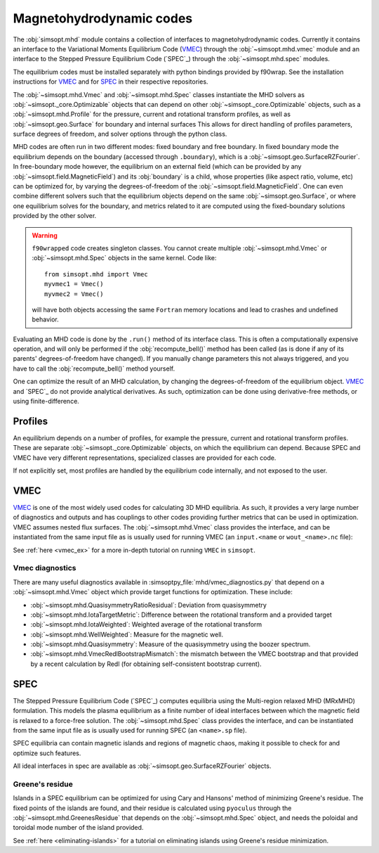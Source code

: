 Magnetohydrodynamic codes
-------------------------

.. _SPEC: https://github.com/PrincetonUniversity/SPEC
.. _VMEC: https://github.com/hiddenSymmetries/vmec2000

The :obj:`simsopt.mhd` module contains a collection of interfaces to magnetohydrodynamic codes. 
Currently it contains an interface to the Variational Moments Equilibrium Code (`VMEC`_) through the :obj:`~simsopt.mhd.vmec` module and an interface to the Stepped
Pressure Equilibrium Code (`SPEC`_) through the :obj:`~simsopt.mhd.spec` modules.

The equilibrium codes must be installed separately with python bindings provided by f90wrap. 
See the installation instructions for `VMEC`_ and for `SPEC <https://github.com/PrincetonUniversity/SPEC/blob/master/compilation_instructions.md>`_ in their respective repositories.

The :obj:`~simsopt.mhd.Vmec` and :obj:`~simsopt.mhd.Spec` classes instantiate the MHD solvers as :obj:`~simsopt._core.Optimizable` objects that can depend on other :obj:`~simsopt._core.Optimizable` objects, such as a :obj:`~simsopt.mhd.Profile` for the pressure, current and rotational transform profiles, as well as :obj:`~simsopt.geo.Surface` for boundary and internal surfaces
This allows for direct handling of profiles parameters, surface degrees of freedom, and solver options through the python class.

MHD codes are often run in two different modes: fixed boundary and free boundary.
In fixed boundary mode the equilibrium depends on the boundary (accessed through ``.boundary``), which is a :obj:`~simsopt.geo.SurfaceRZFourier`. 
In free-boundary mode however, the equilibrium on an external field (which can be provided by any :obj:`~simsopt.field.MagneticField`) and its :obj:`boundary` is a child, whose properties (like aspect ratio, volume, etc) can be optimized for, by varying the degrees-of-freedom of the :obj:`~simsopt.field.MagneticField`.  
One can even combine different solvers such that the equilibrium objects depend on the same :obj:`~simsopt.geo.Surface`, or where one equilibrium solves for the boundary, and metrics related to it are computed using the fixed-boundary
solutions provided by the other solver. 

.. warning::
    ``f90wrapped`` code creates singleton classes. You cannot create multiple 
    :obj:`~simsopt.mhd.Vmec` or :obj:`~simsopt.mhd.Spec` objects in the same kernel. Code like:

    :: 

        from simsopt.mhd import Vmec
        myvmec1 = Vmec()
        myvmec2 = Vmec()

    will have both objects accessing the same ``Fortran`` memory locations
    and lead to crashes and undefined behavior.


Evaluating an MHD code is done by the ``.run()`` method of its interface class. 
This is often a computationally expensive operation, and will only 
be performed if the :obj:`recompute_bell()` method has been called 
(as is done if any of its parents' degrees-of-freedom have changed).
If you manually change parameters this not always triggered, and you
have to call the :obj:`recompute_bell()` method
yourself. 

One can optimize the result of an MHD calculation, by changing
the degrees-of-freedom of the equilibrium object. 
`VMEC`_ and `SPEC`_ do not provide analytical derivatives. 
As such, optimization can be done using derivative-free methods, or 
using finite-difference. 

Profiles
~~~~~~~~

An equilibrium depends on a number of profiles, for example the pressure, current and rotational transform profiles. 
These are separate :obj:`~simsopt._core.Optimizable` objects, on which the equilibrium can depend. 
Because SPEC and VMEC have very different representations, specialized classes
are provided for each code. 

If not explicitly set, most profiles are handled by the equilibrium code 
internally, and not exposed to the user.

..
  TBD: The :ref:`running-vmec` tutorial contains more detailed information about profiles and using them with ``VMEC``.


VMEC
~~~~
`VMEC`_ is one of the most widely used codes for calculating 3D MHD equilibria. 
As such, it provides a very large number of diagnostics and outputs and has 
couplings to other codes providing further metrics that can be used in 
optimization. 
VMEC assumes nested flux surfaces. 
The :obj:`~simsopt.mhd.Vmec` class provides the interface, and can be instantiated from the same input file as is usually used for running VMEC (an ``input.<name`` or ``wout_<name>.nc`` file): 

See :ref:`here <vmec_ex>` for a more in-depth tutorial on running ``VMEC`` in ``simsopt``.


Vmec diagnostics
^^^^^^^^^^^^^^^^

There are many useful diagnostics available in :simsoptpy_file:`mhd/vmec_diagnostics.py` that depend on a :obj:`~simsopt.mhd.Vmec` object which provide target functions for optimization. 
These include:

* :obj:`~simsopt.mhd.QuasisymmetryRatioResidual`: Deviation from quasisymmetry
* :obj:`~simsopt.mhd.IotaTargetMetric`: Difference between the rotational transform and a provided target
* :obj:`~simsopt.mhd.IotaWeighted`: Weighted average of the rotational transform
* :obj:`~simsopt.mhd.WellWeighted`: Measure for the magnetic well. 
* :obj:`~simsopt.mhd.Quasisymmetry`: Measure of the quasisymmetry using the boozer spectrum.
* :obj:`~simsopt.mhd.VmecRedlBootstrapMismatch`: the mismatch between the VMEC bootstrap and that provided by a recent calculation by Redl (for obtaining self-consistent bootstrap current).



SPEC
~~~~~

The Stepped Pressure Equilibrium Code (`SPEC`_) computes equilibria using the Multi-region relaxed MHD (MRxMHD) formulation. 
This models the plasma equilibrium as a finite number of ideal interfaces between which the magnetic field is relaxed to a force-free solution. 
The :obj:`~simsopt.mhd.Spec` class provides the interface, and can be instantiated from the same input file as is usually used for running SPEC (an ``<name>.sp`` file). 

SPEC equilibria can contain magnetic islands and regions of magnetic chaos,
making it possible to check for and optimize such features. 

All ideal interfaces in spec are available as :obj:`~simsopt.geo.SurfaceRZFourier` objects. 


Greene's residue
^^^^^^^^^^^^^^^

Islands in a SPEC equilibrium can be optimized for using Cary and Hansons' method of minimizing Greene's residue. 
The fixed points of the islands are found, and their residue is calculated using
``pyoculus`` through the :obj:`~simsopt.mhd.GreenesResidue` that depends on the :obj:`~simsopt.mhd.Spec` object, and needs the poloidal and toroidal mode number of the island provided. 

See :ref:`here <eliminating-islands>` for a tutorial on eliminating islands using Greene's residue minimization.

